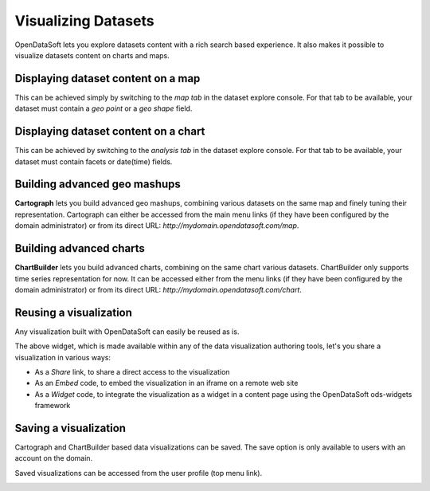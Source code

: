 Visualizing Datasets
====================

OpenDataSoft lets you explore datasets content with a rich search based experience. It also makes it possible to 
visualize datasets content on charts and maps.

Displaying dataset content on a map
-----------------------------------

This can be achieved simply by switching to the *map tab* in the dataset explore console. For that tab to be available, 
your dataset must contain a *geo point* or a *geo shape* field. 

.. image:: explore_map.jpg
   :alt: Explore Map

Displaying dataset content on a chart
-------------------------------------

This can be achieved by switching to the *analysis tab* in the dataset explore console. For that tab to be available, 
your dataset must contain facets or date(time) fields.

.. image:: explore_chart.jpg
   :alt: Explore Chart

Building advanced geo mashups
-----------------------------

**Cartograph** lets you build advanced geo mashups, combining various datasets on the same map and finely tuning their 
representation. Cartograph can either be accessed from the main menu links (if they have been configured by the domain 
administrator) or from its direct URL: *http://mydomain.opendatasoft.com/map*.

.. image:: explore_cartograph.jpg
   :alt: Cartograph

Building advanced charts
------------------------

**ChartBuilder** lets you build advanced charts, combining on the same chart various datasets. ChartBuilder only 
supports time series representation for now. It can be accessed either from the menu links (if they have been configured 
by the domain administrator) or from its direct URL: *http://mydomain.opendatasoft.com/chart*.

.. image:: explore_chartbuilder.jpg
   :alt: ChartBuilder

Reusing a visualization
-----------------------

Any visualization built with OpenDataSoft can easily be reused as is.

.. image:: explore_embed.jpg
   :alt: Embed

The above widget, which is made available within any of the data visualization authoring tools, let's you share a 
visualization in various ways:

* As a *Share* link, to share a direct access to the visualization
* As an *Embed* code, to embed the visualization in an iframe on a remote web site
* As a *Widget* code, to integrate the visualization as a widget in a content page using the OpenDataSoft ods-widgets 
  framework

Saving a visualization
----------------------

Cartograph and ChartBuilder based data visualizations can be saved. The save option is only available to users with an 
account on the domain.

Saved visualizations can be accessed from the user profile (top menu link).

.. image:: explore_saveddataviz.jpg
   :alt: Saved Visualizations